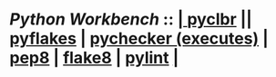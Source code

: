 *  /Python Workbench/ ::  [[elisp:(org-cycle)][| ]]  [[elisp:(python-check (format "pyclbr %s" (bx:buf-fname))))][pyclbr]] || [[elisp:(python-check (format "pyflakes %s" (bx:buf-fname)))][pyflakes]] | [[elisp:(python-check (format "pychecker %s" (bx:buf-fname))))][pychecker (executes)]] | [[elisp:(python-check (format "pep8 %s" (bx:buf-fname))))][pep8]] | [[elisp:(python-check (format "flake8 %s" (bx:buf-fname))))][flake8]] | [[elisp:(python-check (format "pylint %s" (bx:buf-fname))))][pylint]]  [[elisp:(org-cycle)][| ]]
